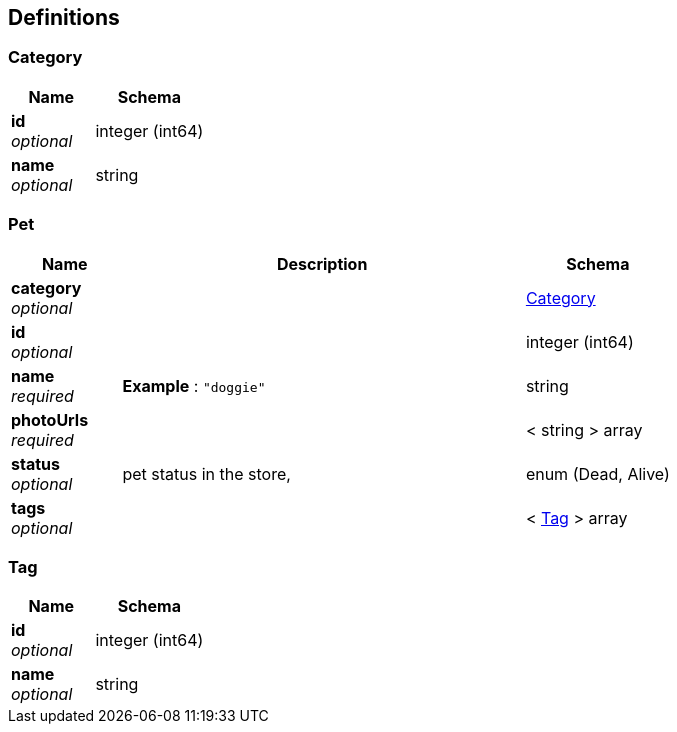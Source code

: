 
[[_definitions]]
== Definitions

[[_category]]
=== Category

[options="header", cols=".^3a,.^4a"]
|===
|Name|Schema
|**id** +
__optional__|integer (int64)
|**name** +
__optional__|string
|===


[[_pet]]
=== Pet

[options="header", cols=".^3a,.^11a,.^4a"]
|===
|Name|Description|Schema
|**category** +
__optional__||<<_category,Category>>
|**id** +
__optional__||integer (int64)
|**name** +
__required__|**Example** : `"doggie"`|string
|**photoUrls** +
__required__||< string > array
|**status** +
__optional__|pet status in the store,|enum (Dead, Alive)
|**tags** +
__optional__||< <<_tag,Tag>> > array
|===


[[_tag]]
=== Tag

[options="header", cols=".^3a,.^4a"]
|===
|Name|Schema
|**id** +
__optional__|integer (int64)
|**name** +
__optional__|string
|===



